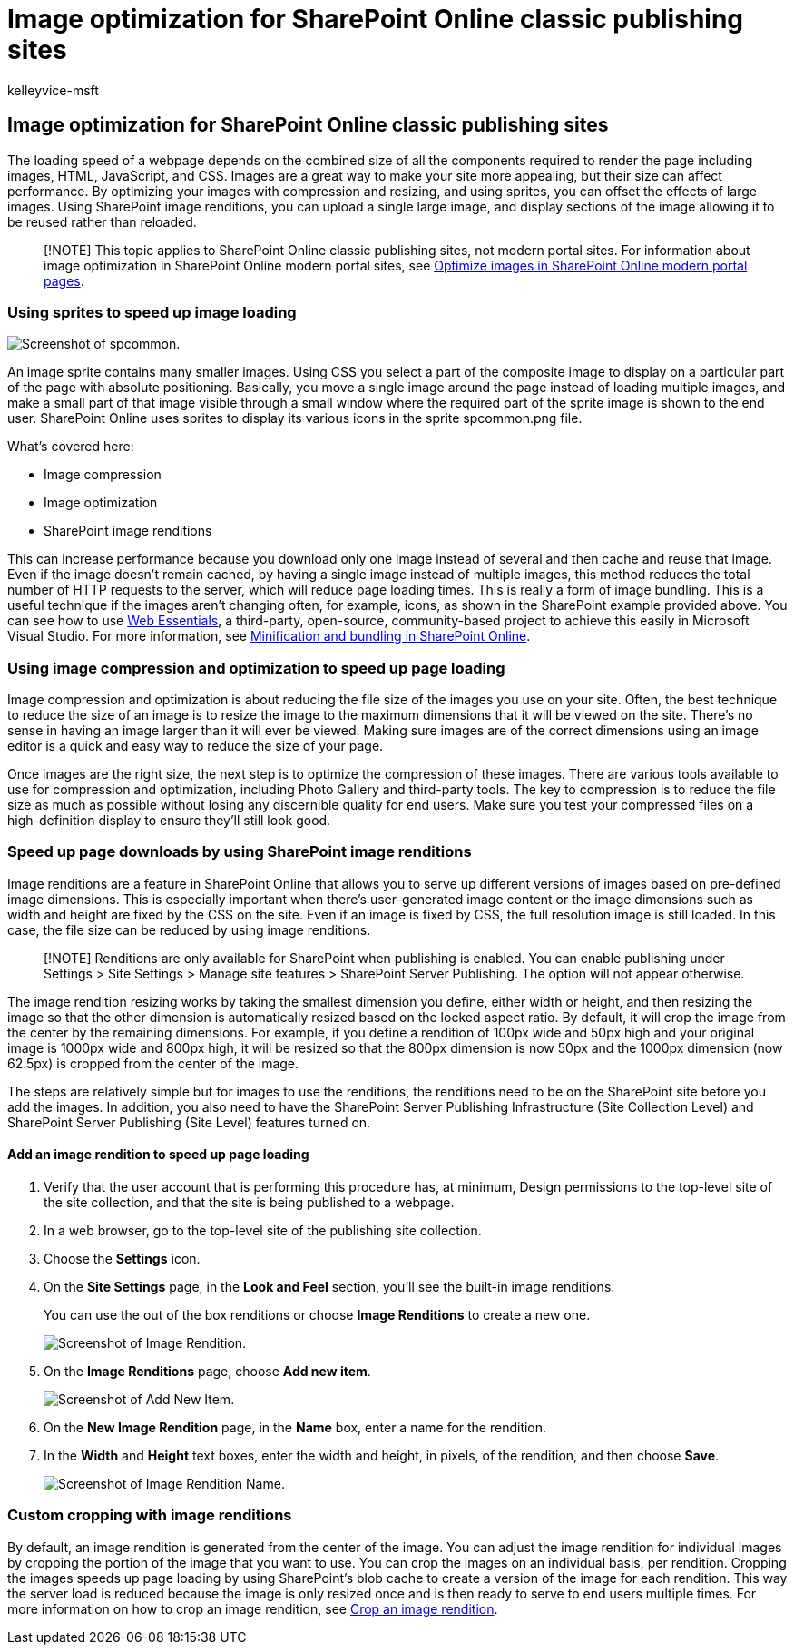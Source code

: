 = Image optimization for SharePoint Online classic publishing sites
:audience: Admin
:author: kelleyvice-msft
:description: Learn how to use renditions and sprites to improve image performance on your SharePoint Online classic publishing sites.
:f1.keywords: ["CSH"]
:manager: scotv
:ms.assetid: c7edb02a-fdab-4f91-9a20-cba01dad28ef
:ms.author: kvice
:ms.collection: ["Ent_O365", "SPO_Content"]
:ms.custom: Adm_O365
:ms.date: 9/18/2019
:ms.localizationpriority: medium
:ms.service: microsoft-365-enterprise
:ms.topic: troubleshooting
:search.appverid: ["SPO160", "MET150"]

== Image optimization for SharePoint Online classic publishing sites

The loading speed of a webpage depends on the combined size of all the components required to render the page including images, HTML, JavaScript, and CSS.
Images are a great way to make your site more appealing, but their size can affect performance.
By optimizing your images with compression and resizing, and using sprites, you can offset the effects of large images.
Using SharePoint image renditions, you can upload a single large image, and display sections of the image allowing it to be reused rather than reloaded.

____
[!NOTE] This topic applies to SharePoint Online classic publishing sites, not modern portal sites.
For information about image optimization in SharePoint Online modern portal sites, see xref:modern-image-optimization.adoc[Optimize images in SharePoint Online modern portal pages].
____

=== Using sprites to speed up image loading

image::../media/cc5cdee1-8e54-4537-9a8a-8854f4ee849f.png[Screenshot of spcommon.]

An image sprite contains many smaller images.
Using CSS you select a part of the composite image to display on a particular part of the page with absolute positioning.
Basically, you move a single image around the page instead of loading multiple images, and make a small part of that image visible through a small window where the required part of the sprite image is shown to the end user.
SharePoint Online uses sprites to display its various icons in the sprite spcommon.png file.

What's covered here:

* Image compression
* Image optimization
* SharePoint image renditions

This can increase performance because you download only one image instead of several and then cache and reuse that image.
Even if the image doesn't remain cached, by having a single image instead of multiple images, this method reduces the total number of HTTP requests to the server, which will reduce page loading times.
This is really a form of image bundling.
This is a useful technique if the images aren't changing often, for example, icons, as shown in the SharePoint example provided above.
You can see how to use https://vswebessentials.com/[Web Essentials], a third-party, open-source, community-based project to achieve this easily in Microsoft Visual Studio.
For more information, see xref:./minification-and-bundling-in-sharepoint-online.adoc[Minification and bundling in SharePoint Online].

=== Using image compression and optimization to speed up page loading

Image compression and optimization is about reducing the file size of the images you use on your site.
Often, the best technique to reduce the size of an image is to resize the image to the maximum dimensions that it will be viewed on the site.
There's no sense in having an image larger than it will ever be viewed.
Making sure images are of the correct dimensions using an image editor is a quick and easy way to reduce the size of your page.

Once images are the right size, the next step is to optimize the compression of these images.
There are various tools available to use for compression and optimization, including Photo Gallery and third-party tools.
The key to compression is to reduce the file size as much as possible without losing any discernible quality for end users.
Make sure you test your compressed files on a high-definition display to ensure they'll still look good.

=== Speed up page downloads by using SharePoint image renditions

Image renditions are a feature in SharePoint Online that allows you to serve up different versions of images based on pre-defined image dimensions.
This is especially important when there's user-generated image content or the image dimensions such as width and height are fixed by the CSS on the site.
Even if an image is fixed by CSS, the full resolution image is still loaded.
In this case, the file size can be reduced by using image renditions.

____
[!NOTE] Renditions are only available for SharePoint when publishing is enabled.
You can enable publishing under Settings > Site Settings > Manage site features > SharePoint Server Publishing.
The option will not appear otherwise.
____

The image rendition resizing works by taking the smallest dimension you define, either width or height, and then resizing the image so that the other dimension is automatically resized based on the locked aspect ratio.
By default, it will crop the image from the center by the remaining dimensions.
For example, if you define a rendition of 100px wide and 50px high and your original image is 1000px wide and 800px high, it will be resized so that the 800px dimension is now 50px and the 1000px dimension (now 62.5px) is cropped from the center of the image.

The steps are relatively simple but for images to use the renditions, the renditions need to be on the SharePoint site before you add the images.
In addition, you also need to have the SharePoint Server Publishing Infrastructure (Site Collection Level) and SharePoint Server Publishing (Site Level) features turned on.

==== Add an image rendition to speed up page loading

. Verify that the user account that is performing this procedure has, at minimum, Design permissions to the top-level site of the site collection, and that the site is being published to a webpage.
. In a web browser, go to the top-level site of the publishing site collection.
. Choose the *Settings* icon.
. On the *Site Settings* page, in the *Look and Feel* section, you'll see the built-in image renditions.
+
You can use the out of the box renditions or choose *Image Renditions* to create a new one.
+
image::../media/eaae0d53-657d-47ef-b687-65c5167eae4d.PNG[Screenshot of Image Rendition.]

. On the *Image Renditions* page, choose *Add new item*.
+
image::../media/8cede22e-52bf-4d9d-99cb-162f2f6ce92b.PNG[Screenshot of Add New Item.]

. On the *New Image Rendition* page, in the *Name* box, enter a name for the rendition.
. In the *Width* and *Height* text boxes, enter the width and height, in pixels, of the rendition, and then choose *Save*.
+
image::../media/5a6119ed-c163-40df-a4db-ec629d15607d.PNG[Screenshot of Image Rendition Name.]

=== Custom cropping with image renditions

By default, an image rendition is generated from the center of the image.
You can adjust the image rendition for individual images by cropping the portion of the image that you want to use.
You can crop the images on an individual basis, per rendition.
Cropping the images speeds up page loading by using SharePoint's blob cache to create a version of the image for each rendition.
This way the server load is reduced because the image is only resized once and is then ready to serve to end users multiple times.
For more information on how to crop an image rendition, see link:/sharepoint/dev/general-development/sharepoint-design-manager-device-channels[Crop an image rendition].
